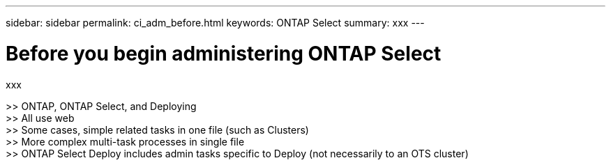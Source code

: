 ---
sidebar: sidebar
permalink: ci_adm_before.html
keywords: ONTAP Select
summary: xxx
---

= Before you begin administering ONTAP Select
:hardbreaks:
:nofooter:
:icons: font
:linkattrs:
:imagesdir: ./media/

[.lead]
xxx

>> ONTAP, ONTAP Select, and Deploying
>> All use web
>> Some cases, simple related tasks in one file (such as Clusters)
>> More complex multi-task processes in single file
>> ONTAP Select Deploy includes admin tasks specific to Deploy (not necessarily to an OTS cluster)
